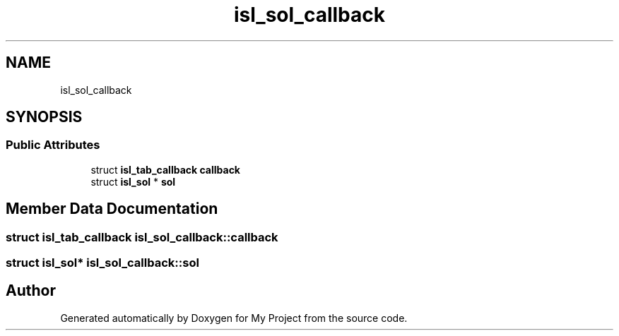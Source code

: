 .TH "isl_sol_callback" 3 "Sun Jul 12 2020" "My Project" \" -*- nroff -*-
.ad l
.nh
.SH NAME
isl_sol_callback
.SH SYNOPSIS
.br
.PP
.SS "Public Attributes"

.in +1c
.ti -1c
.RI "struct \fBisl_tab_callback\fP \fBcallback\fP"
.br
.ti -1c
.RI "struct \fBisl_sol\fP * \fBsol\fP"
.br
.in -1c
.SH "Member Data Documentation"
.PP 
.SS "struct \fBisl_tab_callback\fP isl_sol_callback::callback"

.SS "struct \fBisl_sol\fP* isl_sol_callback::sol"


.SH "Author"
.PP 
Generated automatically by Doxygen for My Project from the source code\&.
